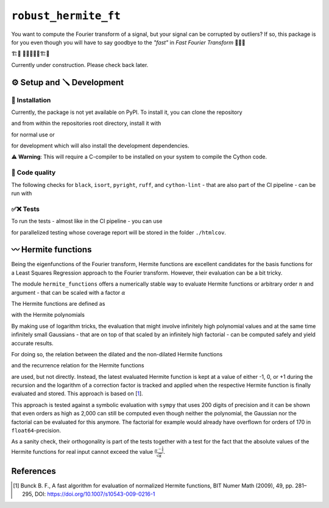 ``robust_hermite_ft``
=====================
.. image:: https://img.shields.io/badge/python-3.9-blue.svg
    :target: https://www.python.org/downloads/release/python-390/
.. image:: https://img.shields.io/badge/python-3.10-blue.svg
    :target: https://www.python.org/downloads/release/python-3100/
.. image:: https://img.shields.io/badge/python-3.11-blue.svg
    :target: https://www.python.org/downloads/release/python-3110/
.. image:: https://img.shields.io/badge/python-3.12-blue.svg
    :target: https://www.python.org/downloads/release/python-3120/
.. image:: https://img.shields.io/badge/code%20style-black-000000.svg
    :target: https://github.com/psf/black
.. image:: https://img.shields.io/badge/code%20style-isort-000000.svg
    :target: https://pycqa.github.io/isort/
.. image:: https://codecov.io/gh/MothNik/robust_hermite_ft/branch/10-improve-and-add-coverage-to-CI/graph/badge.svg
    :target: https://codecov.io/gh/MothNik/robust_hermite_ft/branch/10-improve-and-add-coverage-to-CI

You want to compute the Fourier transform of a signal, but your signal can be corrupted
by outliers? If so, this package is for you even though you will have to say goodbye to
the *"fast"* in *Fast Fourier Transform* 🏃🙅‍♀️

🏗️🚧 👷👷‍♂️👷‍♀️🏗️🚧

Currently under construction. Please check back later.

⚙️ Setup and 🪛 Development
----------------------------
🎁 Installation
~~~~~~~~~~~~~~~

Currently, the package is not yet available on PyPI. To install it, you can clone the
repository

.. code-block:: bash
    git clone https://github.com/MothNik/robust_hermite_ft.git

and from within the repositories root directory, install it with

.. code-block:: bash
    pip install -e .

for normal use or

.. code-block:: bash
    pip install -e .["dev"]

for development which will also install the development dependencies.

⚠️ **Warning**: This will require a C-compiler to be installed on your system to
compile the Cython code.

🔎 Code quality
~~~~~~~~~~~~~~~

The following checks for ``black``, ``isort``, ``pyright``, ``ruff``, and
``cython-lint`` - that are also part of the CI pipeline - can be run with

.. code-block:: bash
    black --check --diff --color ./examples ./src ./tests
    isort --check --diff --color ./examples ./src ./tests
    pyright
    ruff check ./examples ./src ./tests
    cython-lint src/robust_hermite_ft/hermite_functions/_c_hermite.pyx

✅❌ Tests
~~~~~~~~~

To run the tests - almost like in the CI pipeline - you can use

.. code-block:: bash
    pytest --cov=robust_hermite_ft ./tests -n="auto" --cov-report=xml -x --no-jit

for parallelized testing whose coverage report will be stored in the folder
``./htmlcov``.

〰️ Hermite functions
---------------------

Being the eigenfunctions of the Fourier transform, Hermite functions are excellent
candidates for the basis functions for a Least Squares Regression approach to the Fourier
transform. However, their evaluation can be a bit tricky.

The module ``hermite_functions`` offers a numerically stable way to evaluate Hermite
functions or arbitrary order :math:`n` and argument - that can be scaled with a factor
:math:`{\alpha}`

.. image:: docs/hermite_functions/DilatedHermiteFunctions_DifferentScales.png
    :width: 1000px
    :align: center

The Hermite functions are defined as

.. image:: docs/hermite_functions/equations/DilatedHermiteFunctions.png
    :width: 500px
    :align: left

with the Hermite polynomials

.. image:: docs/hermite_functions/equations/DilatedHermitePolynomials.png
    :width: 681px
    :align: left

By making use of logarithm tricks, the evaluation that might involve infinitely high
polynomial values and at the same time infinitely small Gaussians - that are on top of
that scaled by an infinitely high factorial - can be computed safely and yield accurate
results.

For doing so, the relation between the dilated and the non-dilated Hermite functions

.. image:: docs/hermite_functions/equations/HermiteFunctions_UndilatedToDilated.png
    :width: 321px
    :align: left

and the recurrence relation for the Hermite functions

.. image:: docs/hermite_functions/equations/HermiteFunctions_RecurrenceRelation.png
    :width: 699px
    :align: left

are used, but not directly. Instead, the latest evaluated Hermite function is kept at a
value of either -1, 0, or +1 during the recursion and the logarithm of a correction
factor is tracked and applied when the respective Hermite function is finally evaluated
and stored. This approach is based on [1_].

This approach is tested against a symbolic evaluation with ``sympy`` that uses 200
digits of precision and it can be shown that even orders as high as 2,000 can still be
computed even though neither the polynomial, the Gaussian nor the factorial can be
evaluated for this anymore. The factorial for example would already have overflown for
orders of 170 in ``float64``-precision.

.. image:: docs/hermite_functions/DilatedHermiteFunctions_Stability.png
    :width: 1000px
    :align: center

As a sanity check, their orthogonality is part of the tests together with a test for
the fact that the absolute values of the Hermite functions for real input cannot exceed
the value :math:`\frac{\pi^{-\frac{1}{4}}}{\sqrt{\alpha}}`.

References
----------
.. [1] Bunck B. F., A fast algorithm for evaluation of normalized Hermite
    functions, BIT Numer Math (2009), 49, pp. 281–295, DOI:
    `<https://doi.org/10.1007/s10543-009-0216-1>`_